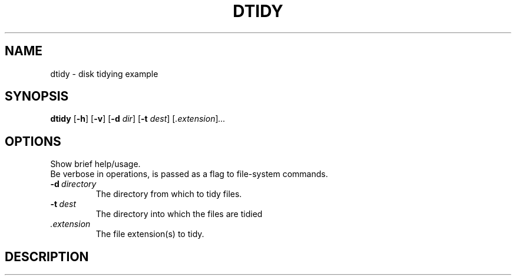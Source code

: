.TH DTIDY 1 03/07/2018 KF4005 "Operating System Fundamentals"
.SH NAME
dtidy \- disk tidying example
.SH SYNOPSIS
.B dtidy
.RB [ -h ]
.RB [ -v ]
.RB [ -d
.IR dir ]
.RB [ -t
.IR dest ]
.RI [ .extension ] ...

.SH OPTIONS
.TP -h
Show brief help/usage.
.TP -v
Be verbose in operations, is passed as a flag to file-system commands.
.TP
.BI -d \ directory
The directory from which to tidy files.
.TP
.BI -t \ dest
The directory into which the files are tidied
.TP
.I .extension
The file extension(s) to tidy.
.SH DESCRIPTION
